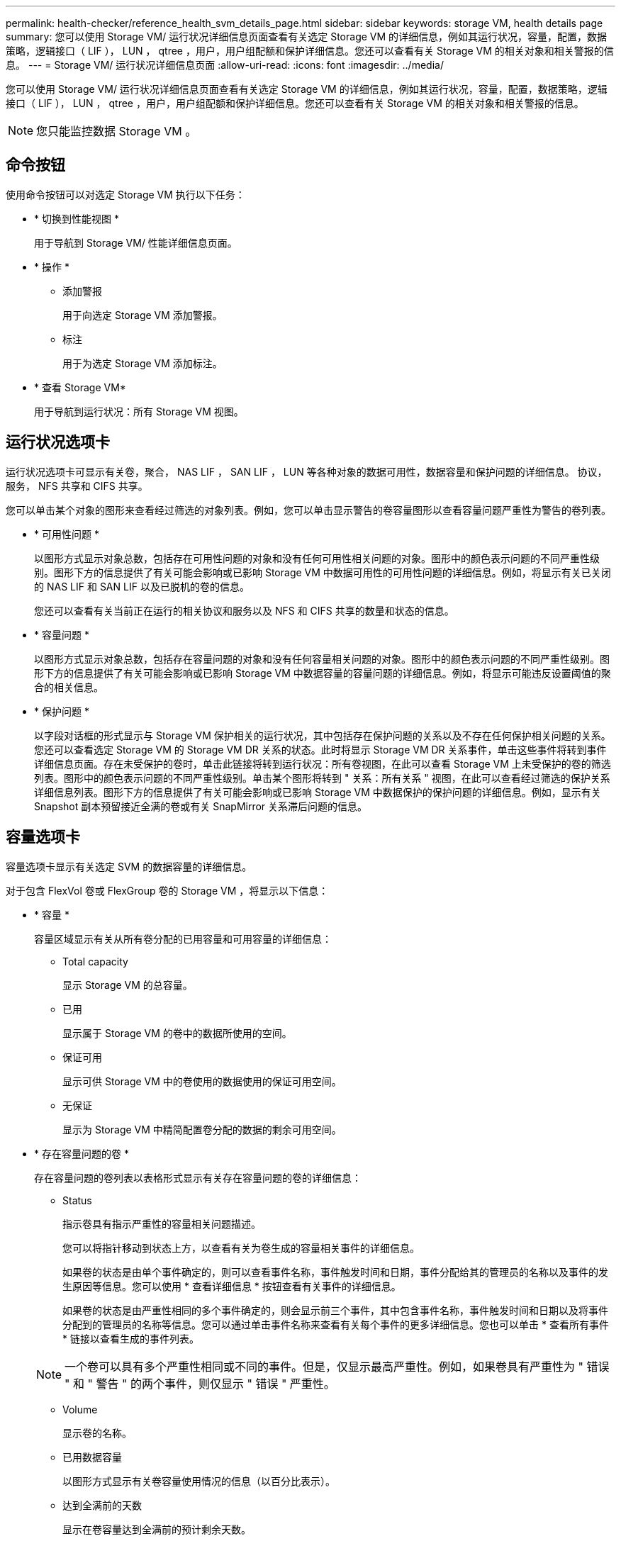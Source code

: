 ---
permalink: health-checker/reference_health_svm_details_page.html 
sidebar: sidebar 
keywords: storage VM, health details page 
summary: 您可以使用 Storage VM/ 运行状况详细信息页面查看有关选定 Storage VM 的详细信息，例如其运行状况，容量，配置，数据策略，逻辑接口（ LIF ）， LUN ， qtree ，用户，用户组配额和保护详细信息。您还可以查看有关 Storage VM 的相关对象和相关警报的信息。 
---
= Storage VM/ 运行状况详细信息页面
:allow-uri-read: 
:icons: font
:imagesdir: ../media/


[role="lead"]
您可以使用 Storage VM/ 运行状况详细信息页面查看有关选定 Storage VM 的详细信息，例如其运行状况，容量，配置，数据策略，逻辑接口（ LIF ）， LUN ， qtree ，用户，用户组配额和保护详细信息。您还可以查看有关 Storage VM 的相关对象和相关警报的信息。

[NOTE]
====
您只能监控数据 Storage VM 。

====


== 命令按钮

使用命令按钮可以对选定 Storage VM 执行以下任务：

* * 切换到性能视图 *
+
用于导航到 Storage VM/ 性能详细信息页面。

* * 操作 *
+
** 添加警报
+
用于向选定 Storage VM 添加警报。

** 标注
+
用于为选定 Storage VM 添加标注。



* * 查看 Storage VM*
+
用于导航到运行状况：所有 Storage VM 视图。





== 运行状况选项卡

运行状况选项卡可显示有关卷，聚合， NAS LIF ， SAN LIF ， LUN 等各种对象的数据可用性，数据容量和保护问题的详细信息。 协议，服务， NFS 共享和 CIFS 共享。

您可以单击某个对象的图形来查看经过筛选的对象列表。例如，您可以单击显示警告的卷容量图形以查看容量问题严重性为警告的卷列表。

* * 可用性问题 *
+
以图形方式显示对象总数，包括存在可用性问题的对象和没有任何可用性相关问题的对象。图形中的颜色表示问题的不同严重性级别。图形下方的信息提供了有关可能会影响或已影响 Storage VM 中数据可用性的可用性问题的详细信息。例如，将显示有关已关闭的 NAS LIF 和 SAN LIF 以及已脱机的卷的信息。

+
您还可以查看有关当前正在运行的相关协议和服务以及 NFS 和 CIFS 共享的数量和状态的信息。

* * 容量问题 *
+
以图形方式显示对象总数，包括存在容量问题的对象和没有任何容量相关问题的对象。图形中的颜色表示问题的不同严重性级别。图形下方的信息提供了有关可能会影响或已影响 Storage VM 中数据容量的容量问题的详细信息。例如，将显示可能违反设置阈值的聚合的相关信息。

* * 保护问题 *
+
以字段对话框的形式显示与 Storage VM 保护相关的运行状况，其中包括存在保护问题的关系以及不存在任何保护相关问题的关系。您还可以查看选定 Storage VM 的 Storage VM DR 关系的状态。此时将显示 Storage VM DR 关系事件，单击这些事件将转到事件详细信息页面。存在未受保护的卷时，单击此链接将转到运行状况：所有卷视图，在此可以查看 Storage VM 上未受保护的卷的筛选列表。图形中的颜色表示问题的不同严重性级别。单击某个图形将转到 " 关系：所有关系 " 视图，在此可以查看经过筛选的保护关系详细信息列表。图形下方的信息提供了有关可能会影响或已影响 Storage VM 中数据保护的保护问题的详细信息。例如，显示有关 Snapshot 副本预留接近全满的卷或有关 SnapMirror 关系滞后问题的信息。





== 容量选项卡

容量选项卡显示有关选定 SVM 的数据容量的详细信息。

对于包含 FlexVol 卷或 FlexGroup 卷的 Storage VM ，将显示以下信息：

* * 容量 *
+
容量区域显示有关从所有卷分配的已用容量和可用容量的详细信息：

+
** Total capacity
+
显示 Storage VM 的总容量。

** 已用
+
显示属于 Storage VM 的卷中的数据所使用的空间。

** 保证可用
+
显示可供 Storage VM 中的卷使用的数据使用的保证可用空间。

** 无保证
+
显示为 Storage VM 中精简配置卷分配的数据的剩余可用空间。



* * 存在容量问题的卷 *
+
存在容量问题的卷列表以表格形式显示有关存在容量问题的卷的详细信息：

+
** Status
+
指示卷具有指示严重性的容量相关问题描述。

+
您可以将指针移动到状态上方，以查看有关为卷生成的容量相关事件的详细信息。

+
如果卷的状态是由单个事件确定的，则可以查看事件名称，事件触发时间和日期，事件分配给其的管理员的名称以及事件的发生原因等信息。您可以使用 * 查看详细信息 * 按钮查看有关事件的详细信息。

+
如果卷的状态是由严重性相同的多个事件确定的，则会显示前三个事件，其中包含事件名称，事件触发时间和日期以及将事件分配到的管理员的名称等信息。您可以通过单击事件名称来查看有关每个事件的更多详细信息。您也可以单击 * 查看所有事件 * 链接以查看生成的事件列表。

+
[NOTE]
====
一个卷可以具有多个严重性相同或不同的事件。但是，仅显示最高严重性。例如，如果卷具有严重性为 " 错误 " 和 " 警告 " 的两个事件，则仅显示 " 错误 " 严重性。

====
** Volume
+
显示卷的名称。

** 已用数据容量
+
以图形方式显示有关卷容量使用情况的信息（以百分比表示）。

** 达到全满前的天数
+
显示在卷容量达到全满前的预计剩余天数。

** 精简配置
+
显示是否为选定卷设置了空间保证。有效值为 " 是 " 和 " 否 "

** 聚合
+
对于 FlexVol 卷，显示包含该卷的聚合的名称。对于 FlexGroup 卷，显示 FlexGroup 中使用的聚合数。







== 配置选项卡

" 配置 " 选项卡可显示有关选定 Storage VM 的配置详细信息，例如集群，根卷，所含卷的类型（ FlexVol 卷），策略以及在 Storage VM 上创建的保护：

* * 概述 *
+
** 集群
+
显示 Storage VM 所属集群的名称。

** 允许的卷类型
+
显示可在 Storage VM 中创建的卷的类型。类型可以是 FlexVol 或 FlexVol/FlexGroup 。

** 根卷
+
显示 Storage VM 根卷的名称。

** 允许的协议
+
显示可在 Storage VM 上配置的协议类型。此外，还指示协议是否已启动（image:../media/availability_up_um60.gif["LIF 可用性图标—已启动"]）， down （image:../media/availability_down_um60.gif["LIF 可用性图标—已关闭"]）或未配置（image:../media/disabled_um60.gif["LIF 可用性图标—未知"]）。



* * 数据网络接口 *
+
** NAS
+
显示与 Storage VM 关联的 NAS 接口的数量。此外，还指示接口是否已启动（image:../media/availability_up_um60.gif["LIF 可用性图标—已启动"]）或 down （image:../media/availability_down_um60.gif["LIF 可用性图标—已关闭"]）。

** SAN
+
显示与 Storage VM 关联的 SAN 接口的数量。此外，还指示接口是否已启动（image:../media/availability_up_um60.gif["LIF 可用性图标—已启动"]）或 down （image:../media/availability_down_um60.gif["LIF 可用性图标—已关闭"]）。

** FC-NVMe
+
显示与 Storage VM 关联的 FC-NVMe 接口的数量。此外，还指示接口是否已启动（image:../media/availability_up_um60.gif["LIF 可用性图标—已启动"]）或 down （image:../media/availability_down_um60.gif["LIF 可用性图标—已关闭"]）。



* * 管理网络接口 *
+
** 可用性
+
显示与 Storage VM 关联的管理接口的数量。此外，还指示管理接口是否已启动（image:../media/availability_up_um60.gif["LIF 可用性图标—已启动"]）或 down （image:../media/availability_down_um60.gif["LIF 可用性图标—已关闭"]）。



* * 策略 *
+
** 快照
+
显示在 Storage VM 上创建的 Snapshot 策略的名称。

** 导出策略
+
如果创建了一个策略，则显示导出策略的名称；如果创建了多个策略，则显示导出策略的数量。



* * 保护 *
+
** Storage VM 灾难恢复
+
显示选定 Storage VM 是受保护的，目标的还是未受保护的，以及受保护 Storage VM 的目标的名称。如果选定 Storage VM 是目标，则会显示源 Storage VM 的详细信息。如果发生扇出，此字段将显示受此 Storage VM 保护的目标 Storage VM 的总数。计数链接将转到在源 Storage VM 上筛选的 Storage VM 关系网格。

** 受保护卷
+
显示选定 Storage VM 上总卷数中的受保护卷数。如果正在查看目标 Storage VM ，则此数字链接适用于选定 Storage VM 的目标卷。

** 未受保护的卷
+
显示选定 Storage VM 上未受保护的卷的数量。



* * 服务 *
+
** Type
+
显示在 Storage VM 上配置的服务类型。类型可以是域名系统（ DNS ）或网络信息服务（ NIS ）。

** State
+
显示服务的状态，该状态可以是 up （image:../media/availability_up_um60.gif["LIF 可用性图标—已启动"]）， down （image:../media/availability_down_um60.gif["LIF 可用性图标—已关闭"]）或未配置（image:../media/disabled_um60.gif["LIF 可用性图标—未知"]）。

** 域名
+
显示 DNS 服务的 DNS 服务器的完全限定域名（ FQDN ）或 NIS 服务的 NIS 服务器。启用 NIS 服务器后，将显示 NIS 服务器的活动 FQDN 。禁用 NIS 服务器后，将显示所有 FQDN 的列表。

** IP 地址
+
显示 DNS 或 NIS 服务器的 IP 地址。启用 NIS 服务器后，将显示 NIS 服务器的活动 IP 地址。禁用 NIS 服务器后，将显示所有 IP 地址的列表。







== 网络接口选项卡

网络接口选项卡显示有关在选定 Storage VM 上创建的数据网络接口（ LIF ）的详细信息：

* * 网络接口 *
+
显示在选定 Storage VM 上创建的接口的名称。

* * 运行状态 *
+
显示接口的运行状态，该状态可以是 up （image:../media/lif_status_up.gif["LIF 状态图标—已启动"]）， down （image:../media/lif_status_down.gif["LIF 状态图标—已关闭"]）或未知（image:../media/hastate_unknown.gif["HA 状态图标—未知"]）。接口的运行状态由其物理端口的状态决定。

* * 管理状态 *
+
显示接口的管理状态，该状态可以是 up （image:../media/lif_status_up.gif["LIF 状态图标—已启动"]）， down （image:../media/lif_status_down.gif["LIF 状态图标—已关闭"]）或未知（image:../media/hastate_unknown.gif["HA 状态图标—未知"]）。接口的管理状态由存储管理员控制，以便对配置进行更改或进行维护。管理状态可以与运行状态不同。但是，如果接口的管理状态为 down ，则默认情况下运行状态为 down 。

* * IP 地址 /WWPN
+
显示以太网接口的 IP 地址和 FC LIF 的全球通用端口名称（ WWPN ）。

* * 协议 *
+
显示为接口指定的数据协议列表，例如 CIFS ， NFS ， iSCSI ， FC/FCoE ， FC-NVMe 和 FlexCache 。

* * 角色 *
+
显示接口角色。角色可以是 " 数据 " 或 " 管理 " 。

* * 主端口 *
+
显示接口最初关联的物理端口。

* * 当前端口 *
+
显示接口当前关联的物理端口。如果该接口已迁移，则当前端口可能与主端口不同。

* * 端口集 *
+
显示接口映射到的端口集。

* * 故障转移策略 *
+
显示为接口配置的故障转移策略。对于 NFS ， CIFS 和 FlexCache 接口，默认故障转移策略为 " 下一个可用 " 。故障转移策略不适用于 FC 和 iSCSI 接口。

* * 路由组 *
+
显示路由组的名称。您可以单击路由组名称来查看有关路由和目标网关的详细信息。

+
ONTAP 8.3 或更高版本不支持路由组，因此会为这些集群显示一个空列。

* * 故障转移组 *
+
显示故障转移组的名称。





== qtree 选项卡

qtree 选项卡可显示有关 qtree 及其配额的详细信息。如果要编辑一个或多个 qtree 的 qtree 容量的运行状况阈值设置，可以单击 * 编辑阈值 * 按钮。

使用 * 导出 * 按钮创建一个逗号分隔值（ .csv ）文件，其中包含所有受监控 qtree 的详细信息。导出到 CSV 文件时，您可以选择为当前 Storage VM ，当前集群中的所有 Storage VM 或数据中心中所有集群的所有 Storage VM 创建 qtree 报告。导出的 CSV 文件中会显示一些额外的 qtree 字段。

* * 状态 *
+
显示 qtree 的当前状态。此状态可以为严重（image:../media/sev_critical_um60.png["事件严重性图标—严重"]），错误（image:../media/sev_error_um60.png["事件严重性图标—错误"]），警告（image:../media/sev_warning_um60.png["事件严重性图标—警告"]）或正常（image:../media/sev_normal_um60.png["事件严重性图标—正常"]）。

+
您可以将指针移动到状态图标上方，以查看有关为 qtree 生成的事件的详细信息。

+
如果 qtree 的状态是由单个事件确定的，则可以查看事件名称，事件触发时间和日期，事件分配给其的管理员的名称以及事件的发生原因等信息。您可以使用 * 查看详细信息 * 查看有关事件的详细信息。

+
如果 qtree 的状态是由严重性相同的多个事件确定的，则会显示前三个事件，其中包含事件名称，事件触发时间和日期以及事件分配到的管理员的名称等信息。您可以通过单击事件名称来查看有关每个事件的更多详细信息。您也可以使用 * 查看所有事件 * 来查看生成的事件列表。

+
[NOTE]
====
一个 qtree 可以具有多个严重性相同或不同的事件。但是，仅显示最高严重性。例如，如果 qtree 具有严重性为 " 错误 " 和 " 警告 " 的两个事件，则仅显示 " 错误 " 严重性。

====
* * qtree*
+
显示 qtree 的名称。

* *集群*
+
显示包含 qtree 的集群的名称。仅显示在导出的 CSV 文件中。

* * Storage Virtual Machine*
+
显示包含 qtree 的 Storage Virtual Machine （ SVM ）名称。仅显示在导出的 CSV 文件中。

* * 卷 *
+
显示包含 qtree 的卷的名称。

+
您可以将指针移动到卷名称上方以查看有关该卷的详细信息。

* * 配额集 *
+
指示是否已在 qtree 上启用配额。

* * 配额类型 *
+
指定配额是针对用户，用户组还是 qtree 。仅显示在导出的 CSV 文件中。

* * 用户或组 *
+
显示用户或用户组的名称。每个用户和用户组将包含多行。如果配额类型为 qtree 或未设置配额，则此列为空。仅显示在导出的 CSV 文件中。

* * 磁盘已用 %*
+
显示已用磁盘空间的百分比。如果设置了磁盘硬限制，则此值基于磁盘硬限制。如果设置的配额没有磁盘硬限制，则该值基于卷数据空间。如果未设置配额或 qtree 所属卷上的配额已关闭，则网格页面中会显示 "`不适用` " ，并且 CSV 导出数据中的字段为空。

* * 磁盘硬限制 *
+
显示为 qtree 分配的最大磁盘空间量。如果达到此限制且不允许进一步写入磁盘，则 Unified Manager 将生成严重事件。在以下情况下，此值将显示为 "`无限制` " ：设置了配额而无磁盘硬限制，未设置配额，或者 qtree 所属卷上的配额未启用。

* * 磁盘软限制 *
+
显示在生成警告事件之前为 qtree 分配的磁盘空间量。在以下情况下，此值将显示为 "`无限制` " ：设置了配额而无磁盘软限制，未设置配额，或者 qtree 所属卷上的配额未启用。默认情况下，此列处于隐藏状态。

* * 磁盘阈值 *
+
显示在磁盘空间上设置的阈值。在以下条件下，此值将显示为 "`无限制` " ：设置了配额而无磁盘阈值限制，未设置配额，或者 qtree 所属卷上的配额未启用。默认情况下，此列处于隐藏状态。

* * 已用文件 %*
+
显示 qtree 中已用文件的百分比。如果设置了文件硬限制，则此值基于文件硬限制。如果设置了配额且没有文件硬限制，则不会显示任何值。如果未设置配额或 qtree 所属卷上的配额已关闭，则网格页面中会显示 "`不适用` " ，并且 CSV 导出数据中的字段为空。

* * 文件硬限制 *
+
显示 qtree 上允许的文件数的硬限制。在以下情况下，此值将显示为 "`无限制` " ：设置了配额而无文件硬限制，未设置配额，或者 qtree 所属卷上的配额未启用。

* * 文件软限制 *
+
显示 qtree 上允许的文件数的软限制。在以下条件下，此值将显示为 "`无限制` " ：设置了配额而无文件软限制，未设置配额，或者 qtree 所属卷上的配额未启用。默认情况下，此列处于隐藏状态。





== 用户和组配额选项卡

显示有关选定 Storage VM 的用户和用户组配额的详细信息。您可以查看配额状态，用户或用户组名称，磁盘和文件上设置的软限制和硬限制，已用磁盘空间量和文件数量以及磁盘阈值等信息。您还可以更改与用户或用户组关联的电子邮件地址。

* * 编辑电子邮件地址命令按钮 *
+
打开编辑电子邮件地址对话框，其中显示选定用户或用户组的当前电子邮件地址。您可以修改电子邮件地址。如果 "** 编辑电子邮件地址 "* 字段为空，则使用默认规则为选定用户或用户组生成电子邮件地址。

+
如果多个用户具有相同的配额，则这些用户的名称将显示为逗号分隔值。此外，不会使用默认规则生成电子邮件地址，因此，您必须提供所需的电子邮件地址才能发送通知。

* * 配置电子邮件规则命令按钮 *
+
用于创建或修改规则，以便为 Storage VM 上配置的用户或用户组配额生成电子邮件地址。如果存在违反配额的情况，系统会向指定的电子邮件地址发送通知。

* * 状态 *
+
显示配额的当前状态。此状态可以为严重（image:../media/sev_critical_um60.png["事件严重性图标—严重"]），警告（image:../media/sev_warning_um60.png["事件严重性图标—警告"]）或正常（image:../media/sev_normal_um60.png["事件严重性图标—正常"]）。

+
您可以将指针移动到状态图标上方，以查看有关为配额生成的事件的详细信息。

+
如果配额的状态是由单个事件确定的，则可以查看事件名称，事件触发时间和日期，事件分配到的管理员姓名以及事件的发生原因等信息。您可以使用 * 查看详细信息 * 查看有关事件的详细信息。

+
如果配额状态由严重性相同的多个事件确定，则会显示前三个事件，其中包含事件名称，事件触发时间和日期以及事件分配给的管理员的名称等信息。您可以通过单击事件名称来查看有关每个事件的更多详细信息。您也可以使用 * 查看所有事件 * 来查看生成的事件列表。

+
[NOTE]
====
一个配额可以具有多个严重性相同或不同的事件。但是，仅显示最高严重性。例如，如果配额具有严重性为 " 错误 " 和 " 警告 " 的两个事件，则仅显示 " 错误 " 严重性。

====
* * 用户或组 *
+
显示用户或用户组的名称。如果多个用户具有相同的配额，则这些用户的名称将显示为逗号分隔值。

+
如果 ONTAP 由于 SecD 错误而未提供有效的用户名，则此值将显示为 "`未知` " 。

* * 类型 *
+
指定配额是针对用户还是用户组。

* * 卷或 qtree*
+
显示指定用户或用户组配额的卷或 qtree 的名称。

+
您可以将指针移动到卷或 qtree 的名称上方，以查看有关卷或 qtree 的更多信息。

* * 磁盘已用 %*
+
显示已用磁盘空间的百分比。如果设置的配额没有磁盘硬限制，则此值将显示为 "`不适用` " 。

* * 磁盘硬限制 *
+
显示为配额分配的最大磁盘空间量。如果达到此限制且不允许进一步写入磁盘，则 Unified Manager 将生成严重事件。如果设置的配额没有磁盘硬限制，则此值将显示为 "`无限制` " 。

* * 磁盘软限制 *
+
显示在生成警告事件之前为配额分配的磁盘空间量。如果设置的配额没有磁盘软限制，则此值将显示为 "`无限制` " 。默认情况下，此列处于隐藏状态。

* * 磁盘阈值 *
+
显示在磁盘空间上设置的阈值。如果设置的配额没有磁盘阈值限制，则此值将显示为 "`无限制` " 。默认情况下，此列处于隐藏状态。

* * 已用文件 %*
+
显示 qtree 中已用文件的百分比。如果设置的配额没有文件硬限制，则此值将显示为 "`不适用` " 。

* * 文件硬限制 *
+
显示配额允许的文件数的硬限制。如果设置的配额没有文件硬限制，则此值将显示为 "`无限制` " 。

* * 文件软限制 *
+
显示配额允许的文件数的软限制。如果设置的配额没有文件软限制，则此值将显示为 "`无限制` " 。默认情况下，此列处于隐藏状态。

* * 电子邮件地址 *
+
显示违反配额时要向其发送通知的用户或用户组的电子邮件地址。





== NFS 共享选项卡

"NFS 共享 " 选项卡可显示有关 NFS 共享的信息，例如其状态，与卷（ FlexGroup 卷或 FlexVol 卷）关联的路径，客户端对 NFS 共享的访问级别以及为导出的卷定义的导出策略。在以下情况下，不会显示 NFS 共享：卷未挂载，或者与卷的导出策略关联的协议不包含 NFS 共享。

* * 状态 *
+
显示 NFS 共享的当前状态。此状态可以为 Error （image:../media/sev_error_um60.png["事件严重性图标—错误"]）或正常（image:../media/sev_normal_um60.png["事件严重性图标—正常"]）。

* * 接合路径 *
+
显示卷的挂载路径。如果将显式 NFS 导出策略应用于 qtree ，则此列将显示可用于访问 qtree 的卷的路径。

* * 接合路径活动 *
+
显示用于访问已挂载卷的路径是活动路径还是非活动路径。

* * 卷或 qtree*
+
显示应用 NFS 导出策略的卷或 qtree 的名称。如果 NFS 导出策略应用于卷中的 qtree ，则此列将同时显示卷和 qtree 的名称。

+
您可以单击此链接以在相应的详细信息页面中查看有关此对象的详细信息。如果对象是 qtree ，则会显示 qtree 和卷的链接。

* * 卷状态 *
+
显示要导出的卷的状态。此状态可以是 " 脱机 " ， " 联机 " ， " 受限 " 或 " 混合 " 。

+
** 脱机
+
不允许对卷进行读写访问。

** 联机
+
允许对卷进行读写访问。

** 受限
+
允许执行有限的操作，例如奇偶校验重建，但不允许数据访问。

** 混合
+
FlexGroup 卷的成分卷并非都处于相同状态。



* * 安全模式 *
+
显示已导出卷的访问权限。安全模式可以是 UNIX ，统一， NTFS 或混合。

+
** UNIX （ NFS 客户端）
+
卷中的文件和目录具有 UNIX 权限。

** 统一：
+
卷中的文件和目录具有统一的安全模式。

** NTFS （ CIFS 客户端）
+
卷中的文件和目录具有 Windows NTFS 权限。

** 混合
+
卷中的文件和目录可以具有 UNIX 权限或 Windows NTFS 权限。



* * UNIX 权限 *
+
以八进制字符串格式显示为导出的卷设置的 UNIX 权限位。它类似于 UNIX 模式的权限位。

* * 导出策略 *
+
显示用于为导出的卷定义访问权限的规则。您可以单击此链接以查看与导出策略关联的规则的详细信息，例如身份验证协议和访问权限。





== SMB 共享选项卡

显示有关选定 Storage VM 上的 SMB 共享的信息。您可以查看 SMB 共享的状态，共享名称，与 Storage VM 关联的路径，共享接合路径的状态，包含对象，包含卷的状态，共享的安全数据以及为共享定义的导出策略等信息。您还可以确定是否存在 SMB 共享的等效 NFS 路径。

[NOTE]
====
文件夹中的共享不会显示在 SMB 共享选项卡中。

====
* * 查看用户映射命令按钮 *
+
启动用户映射对话框。

+
您可以查看 Storage VM 的用户映射详细信息。

* * 显示 ACL 命令按钮 *
+
启动共享的访问控制对话框。

+
您可以查看选定共享的用户和权限详细信息。

* * 状态 *
+
显示共享的当前状态。此状态可以为正常（image:../media/sev_normal_um60.png["事件严重性图标—正常"]）或错误（image:../media/sev_error_um60.png["事件严重性图标—错误"]）。

* * 共享名称 *
+
显示 SMB 共享的名称。

* * 路径 *
+
显示创建共享的接合路径。

* * 接合路径活动 *
+
显示用于访问共享的路径是处于活动状态还是处于非活动状态。

* * 包含对象 *
+
显示共享所属的包含对象的名称。包含对象可以是卷或 qtree 。

+
通过单击此链接，您可以在相应的 " 详细信息 " 页面中查看包含对象的详细信息。如果包含的对象是 qtree ，则会显示 qtree 和卷的链接。

* * 卷状态 *
+
显示要导出的卷的状态。此状态可以是 " 脱机 " ， " 联机 " ， " 受限 " 或 " 混合 " 。

+
** 脱机
+
不允许对卷进行读写访问。

** 联机
+
允许对卷进行读写访问。

** 受限
+
允许执行有限的操作，例如奇偶校验重建，但不允许数据访问。

** 混合
+
FlexGroup 卷的成分卷并非都处于相同状态。



* * 安全性 *
+
显示已导出卷的访问权限。安全模式可以是 UNIX ，统一， NTFS 或混合。

+
** UNIX （ NFS 客户端）
+
卷中的文件和目录具有 UNIX 权限。

** 统一：
+
卷中的文件和目录具有统一的安全模式。

** NTFS （ CIFS 客户端）
+
卷中的文件和目录具有 Windows NTFS 权限。

** 混合
+
卷中的文件和目录可以具有 UNIX 权限或 Windows NTFS 权限。



* * 导出策略 *
+
显示适用于共享的导出策略的名称。如果未为此 Storage VM 指定导出策略，则此值将显示为未启用。

+
您可以单击此链接以查看与导出策略关联的规则的详细信息，例如访问协议和权限。如果为选定 Storage VM 禁用了导出策略，则此链接将被禁用。

* * NFS 等效项 *
+
指定共享是否具有 NFS 等效项。





== SAN 选项卡

显示有关选定 Storage VM 的 LUN ，启动程序组和启动程序的详细信息。默认情况下，将显示 LUN 视图。您可以在启动程序组选项卡中查看有关启动程序组的详细信息，并在启动程序选项卡中查看有关启动程序的详细信息。

* * LUNs 选项卡 *
+
显示有关属于选定 Storage VM 的 LUN 的详细信息。您可以查看 LUN 名称， LUN 状态（联机或脱机），包含 LUN 的文件系统的名称（卷或 qtree ），主机操作系统的类型， LUN 的总数据容量和序列号等信息。LUN 性能列提供了一个指向 LUN/ 性能详细信息页面的链接。

+
您还可以查看有关是否已在 LUN 上启用精简配置以及 LUN 是否已映射到启动程序组的信息。如果已将其映射到启动程序，则可以查看映射到选定 LUN 的启动程序组和启动程序。

* * 启动程序组选项卡 *
+
显示有关启动程序组的详细信息。您可以查看启动程序组的名称，访问状态，组中所有启动程序使用的主机操作系统类型以及支持的协议等详细信息。单击访问状态列中的链接时，您可以查看启动程序组的当前访问状态。

+
** * 正常 *
+
启动程序组连接到多个访问路径。

** * 单路径 *
+
启动程序组连接到一个访问路径。

** * 无路径 *
+
没有连接到启动程序组的访问路径。



+
您可以查看启动程序组是通过端口集映射到所有接口还是特定接口。单击已映射接口列中的计数链接时，将显示所有接口或显示端口集的特定接口。不会显示通过目标门户映射的接口。此时将显示映射到启动程序组的启动程序和 LUN 总数。

+
+ 您还可以查看映射到选定启动程序组的 LUN 和启动程序。

* * 启动程序选项卡 *
+
显示启动程序的名称和类型以及映射到此启动程序的选定 Storage VM 启动程序的启动程序组总数。

+
您还可以查看映射到选定启动程序组的 LUN 和启动程序组。





== 相关标注窗格

" 相关标注 " 窗格可用于查看与选定 Storage VM 关联的标注详细信息。详细信息包括标注名称和应用于 Storage VM 的标注值。您也可以从 " 相关标注 " 窗格中删除手动标注。



== 相关设备窗格

" 相关设备 " 窗格可用于查看与 Storage VM 相关的集群，聚合和卷：

* *集群*
+
显示 Storage VM 所属集群的运行状况。

* * 聚合 *
+
显示属于选定 Storage VM 的聚合数。此外，还会根据最高严重性级别显示聚合的运行状况。例如，如果 Storage VM 包含十个聚合，其中五个聚合显示 " 警告 " 状态，其余五个聚合显示 " 严重 " 状态，则显示的状态为 " 严重 " 。

* * 已分配聚合 *
+
显示分配给 Storage VM 的聚合数。此外，还会根据最高严重性级别显示聚合的运行状况。

* * 卷 *
+
显示属于选定 Storage VM 的卷的数量和容量。此外，还会根据最高严重性级别显示卷的运行状况。如果 Storage VM 中存在 FlexGroup 卷，则此计数还包括 FlexGroup ；它不包括 FlexGroup 成分卷。





== 相关组窗格

" 相关组 " 窗格可用于查看与选定 Storage VM 关联的组列表。



== 相关警报窗格

" 相关警报 " 窗格可用于查看为选定 Storage VM 创建的警报列表。您也可以单击 * 添加警报 * 链接来添加警报，或者单击警报名称来编辑现有警报。
